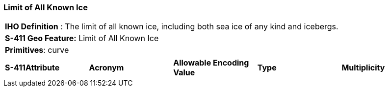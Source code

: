 [[sec-LimitOfAllKnownIce]]
=== Limit of All Known Ice

[cols="a",options="headers"]
|===
a|[underline]#**IHO Definition** :# The limit of all known ice, including both sea ice of any kind and icebergs.
a|[underline]#**S-411 Geo Feature:**# Limit of All Known Ice
a|[underline]#**Primitives**: curve#
|===
[cols="a,a,a,a,a",options="headers"]
|===
a|**S-411Attribute** |**Acronym** |**Allowable Encoding Value** |**Type** | **Multiplicity**
|===

